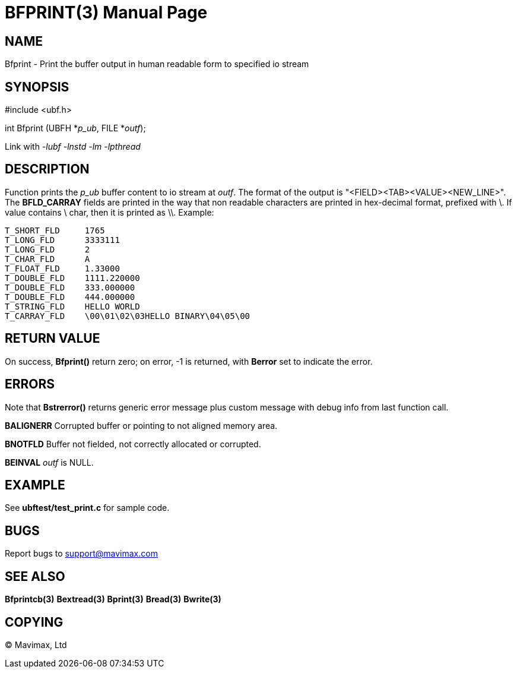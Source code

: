 BFPRINT(3)
==========
:doctype: manpage


NAME
----
Bfprint - Print the buffer output in human readable form to specified io stream


SYNOPSIS
--------

#include <ubf.h>

int Bfprint (UBFH *'p_ub', FILE *'outf');

Link with '-lubf -lnstd -lm -lpthread'

DESCRIPTION
-----------
Function prints the 'p_ub' buffer content to io stream at 'outf'. The format of 
the output is "<FIELD><TAB><VALUE><NEW_LINE>". The *BFLD_CARRAY* 
fields are printed in the way that non readable characters are 
printed in hex-decimal format, prefixed with \. If value 
contains \ char, then it is printed as \\. Example:

--------------------------------------------------------------------------------
T_SHORT_FLD     1765
T_LONG_FLD      3333111
T_LONG_FLD      2
T_CHAR_FLD      A
T_FLOAT_FLD     1.33000
T_DOUBLE_FLD    1111.220000
T_DOUBLE_FLD    333.000000
T_DOUBLE_FLD    444.000000
T_STRING_FLD    HELLO WORLD
T_CARRAY_FLD    \00\01\02\03HELLO BINARY\04\05\00
--------------------------------------------------------------------------------

RETURN VALUE
------------
On success, *Bfprint()* return zero; on error, -1 is returned, with 
*Berror* set to indicate the error.

ERRORS
------
Note that *Bstrerror()* returns generic error message plus custom message 
with debug info from last function call.

*BALIGNERR* Corrupted buffer or pointing to not aligned memory area.

*BNOTFLD* Buffer not fielded, not correctly allocated or corrupted.

*BEINVAL* 'outf' is NULL.

EXAMPLE
-------
See *ubftest/test_print.c* for sample code.

BUGS
----
Report bugs to support@mavimax.com

SEE ALSO
--------
*Bfprintcb(3)* *Bextread(3)* *Bprint(3)* *Bread(3)* *Bwrite(3)*

COPYING
-------
(C) Mavimax, Ltd

